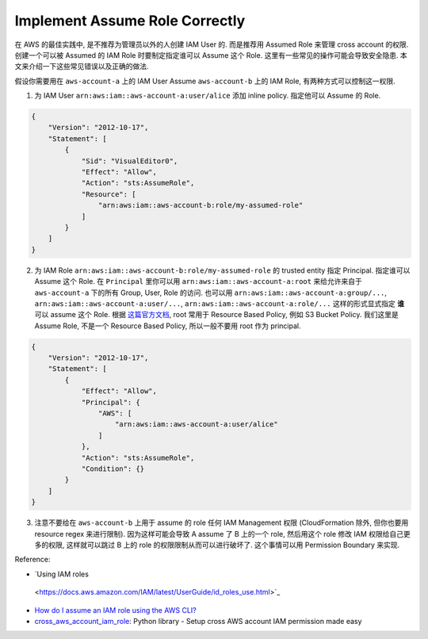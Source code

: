 .. _implement-assume-role-correctly:

Implement Assume Role Correctly
==============================================================================
在 AWS 的最佳实践中, 是不推荐为管理员以外的人创建 IAM User 的. 而是推荐用 Assumed Role 来管理 cross account 的权限. 创建一个可以被 Assumed 的 IAM Role 时要制定指定谁可以 Assume 这个 Role. 这里有一些常见的操作可能会导致安全隐患. 本文来介绍一下这些常见错误以及正确的做法.

假设你需要用在 ``aws-account-a`` 上的 IAM User Assume ``aws-account-b`` 上的 IAM Role, 有两种方式可以控制这一权限.

1. 为 IAM User ``arn:aws:iam::aws-account-a:user/alice`` 添加 inline policy. 指定他可以 Assume 的 Role.

.. code-block:: python

    {
        "Version": "2012-10-17",
        "Statement": [
            {
                "Sid": "VisualEditor0",
                "Effect": "Allow",
                "Action": "sts:AssumeRole",
                "Resource": [
                    "arn:aws:iam::aws-account-b:role/my-assumed-role"
                ]
            }
        ]
    }

2. 为 IAM Role ``arn:aws:iam::aws-account-b:role/my-assumed-role`` 的 trusted entity 指定 Principal. 指定谁可以 Assume 这个 Role. 在 ``Principal`` 里你可以用 ``arn:aws:iam::aws-account-a:root`` 来给允许来自于 ``aws-account-a`` 下的所有 Group, User, Role 的访问. 也可以用 ``arn:aws:iam::aws-account-a:group/...``, ``arn:aws:iam::aws-account-a:user/...``, ``arn:aws:iam::aws-account-a:role/...`` 这样的形式显式指定 **谁** 可以 assume 这个 Role. 根据 `这篇官方文档 <https://docs.aws.amazon.com/IAM/latest/UserGuide/reference_identifiers.html#identifiers-arns>`_, root 常用于 Resource Based Policy, 例如 S3 Bucket Policy. 我们这里是 Assume Role, 不是一个 Resource Based Policy, 所以一般不要用 root 作为 principal.

.. code-block:: python

    {
        "Version": "2012-10-17",
        "Statement": [
            {
                "Effect": "Allow",
                "Principal": {
                    "AWS": [
                        "arn:aws:iam::aws-account-a:user/alice"
                    ]
                },
                "Action": "sts:AssumeRole",
                "Condition": {}
            }
        ]
    }

3. 注意不要给在 ``aws-account-b`` 上用于 assume 的 role 任何 IAM Management 权限 (CloudFormation 除外, 但你也要用 resource regex 来进行限制). 因为这样可能会导致 A assume 了 B 上的一个 role, 然后用这个 role 修改 IAM 权限给自己更多的权限, 这样就可以跳过 B 上的 role 的权限限制从而可以进行破坏了. 这个事情可以用 Permission Boundary 来实现.

Reference:

- `Using IAM roles
 <https://docs.aws.amazon.com/IAM/latest/UserGuide/id_roles_use.html>`_
- `How do I assume an IAM role using the AWS CLI? <https://aws.amazon.com/premiumsupport/knowledge-center/iam-assume-role-cli/>`_
- `cross_aws_account_iam_role <https://github.com/MacHu-GWU/cross_aws_account_iam_role-project>`_: Python library - Setup cross AWS account IAM permission made easy
